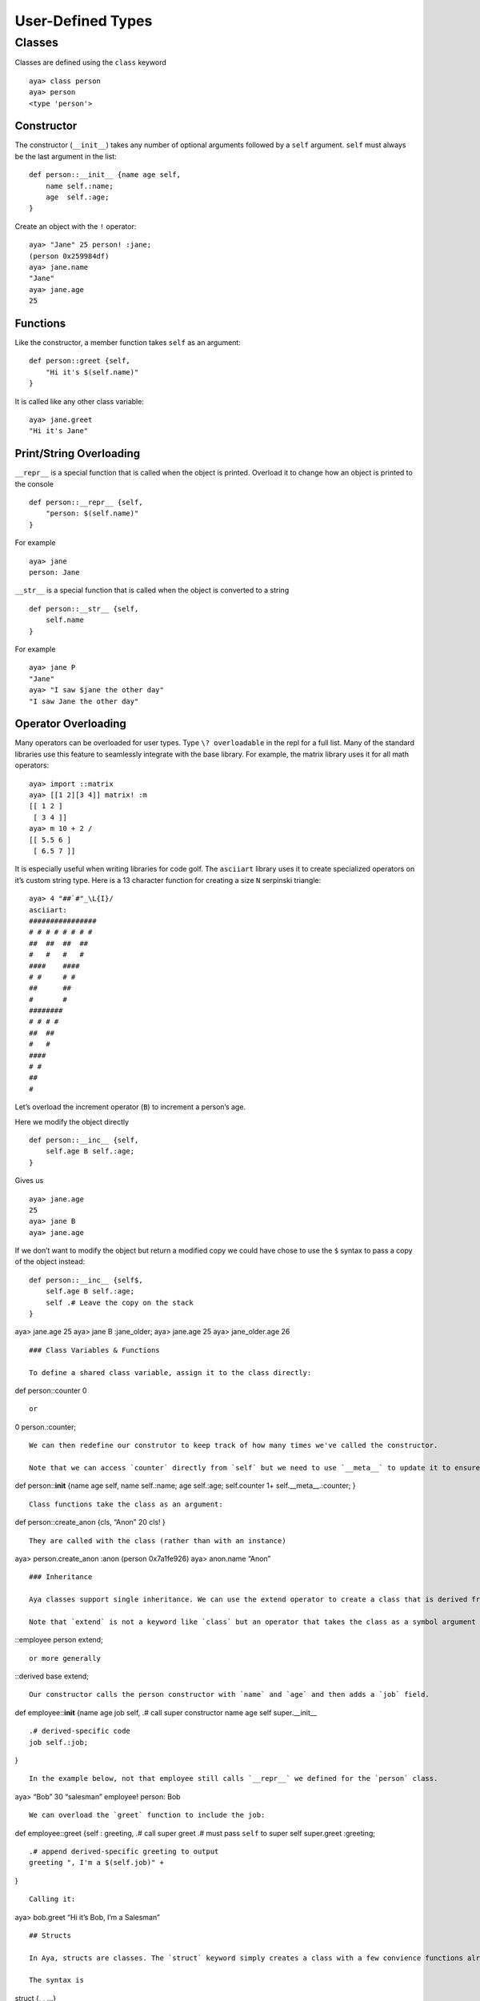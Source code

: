 User-Defined Types
==================

Classes
-------

Classes are defined using the ``class`` keyword

::

   aya> class person
   aya> person
   <type 'person'> 

Constructor
~~~~~~~~~~~

The constructor (``__init__``) takes any number of optional arguments
followed by a ``self`` argument. ``self`` must always be the last
argument in the list:

::

   def person::__init__ {name age self,
       name self.:name;
       age  self.:age;
   }

Create an object with the ``!`` operator:

::

   aya> "Jane" 25 person! :jane;
   (person 0x259984df)
   aya> jane.name
   "Jane" 
   aya> jane.age
   25

Functions
~~~~~~~~~

Like the constructor, a member function takes ``self`` as an argument:

::

   def person::greet {self,
       "Hi it's $(self.name)"
   }

It is called like any other class variable:

::

   aya> jane.greet
   "Hi it's Jane" 

Print/String Overloading
~~~~~~~~~~~~~~~~~~~~~~~~

``__repr__`` is a special function that is called when the object is
printed. Overload it to change how an object is printed to the console

::

   def person::__repr__ {self,
       "person: $(self.name)"
   }

For example

::

   aya> jane
   person: Jane 

``__str__`` is a special function that is called when the object is
converted to a string

::

   def person::__str__ {self,
       self.name
   }

For example

::

   aya> jane P
   "Jane"
   aya> "I saw $jane the other day"
   "I saw Jane the other day"

Operator Overloading
~~~~~~~~~~~~~~~~~~~~

Many operators can be overloaded for user types. Type
``\? overloadable`` in the repl for a full list. Many of the standard
libraries use this feature to seamlessly integrate with the base
library. For example, the matrix library uses it for all math operators:

::

   aya> import ::matrix
   aya> [[1 2][3 4]] matrix! :m
   [[ 1 2 ]
    [ 3 4 ]] 
   aya> m 10 + 2 /
   [[ 5.5 6 ]
    [ 6.5 7 ]] 

It is especially useful when writing libraries for code golf. The
``asciiart`` library uses it to create specialized operators on it’s
custom string type. Here is a 13 character function for creating a size
``N`` serpinski triangle:

::

   aya> 4 "##`#"_\L{I}/
   asciiart:
   ################
   # # # # # # # # 
   ##  ##  ##  ##  
   #   #   #   #   
   ####    ####    
   # #     # #     
   ##      ##      
   #       #       
   ########        
   # # # #         
   ##  ##          
   #   #           
   ####            
   # #             
   ##              
   # 

Let’s overload the increment operator (``B``) to increment a person’s
age.

Here we modify the object directly

::

   def person::__inc__ {self,
       self.age B self.:age;
   }

Gives us

::

   aya> jane.age
   25
   aya> jane B
   aya> jane.age

If we don’t want to modify the object but return a modified copy we
could have chose to use the ``$`` syntax to pass a copy of the object
instead:

::

   def person::__inc__ {self$,
       self.age B self.:age;
       self .# Leave the copy on the stack
   }

aya> jane.age 25 aya> jane B :jane_older; aya> jane.age 25 aya>
jane_older.age 26

::



   ### Class Variables & Functions

   To define a shared class variable, assign it to the class directly:

def person::counter 0

::


   or 

0 person.:counter;

::


   We can then redefine our construtor to keep track of how many times we've called the constructor. 

   Note that we can access `counter` directly from `self` but we need to use `__meta__` to update it to ensure we are updating the shared variable.

def person::\ **init** {name age self, name self.:name; age self.:age;
self.counter 1+ self.__meta__.:counter; }

::


   Class functions take the class as an argument:

def person::create_anon {cls, “Anon” 20 cls! }

::


   They are called with the class (rather than with an instance)

aya> person.create_anon :anon (person 0x7a1fe926) aya> anon.name “Anon”

::


   ### Inheritance

   Aya classes support single inheritance. We can use the extend operator to create a class that is derived from another class. Here we create an `employee` class which extends the `person` class. It will simply add a `job` field.

   Note that `extend` is not a keyword like `class` but an operator that takes the class as a symbol argument

::employee person extend;

::


   or more generally

::derived base extend;

::


   Our constructor calls the person constructor with `name` and `age` and then adds a `job` field.

def employee::\ **init** {name age job self, .# call super constructor
name age self super.__init_\_

::

   .# derived-specific code
   job self.:job;

}

::


   In the example below, not that employee still calls `__repr__` we defined for the `person` class.

aya> “Bob” 30 “salesman” employee! person: Bob

::


   We can overload the `greet` function to include the job:

def employee::greet {self : greeting, .# call super greet .# must pass
``self`` to super self super.greet :greeting;

::

   .# append derived-specific greeting to output
   greeting ", I'm a $(self.job)" +

}

::


   Calling it:

aya> bob.greet “Hi it’s Bob, I’m a Salesman”

::


   ## Structs

   In Aya, structs are classes. The `struct` keyword simply creates a class with a few convience functions already defined.

   The syntax is 

struct {, , …}

::


   For example, lets create a `point` struct for representing a 2d point:

struct point {x y}

::


   The constructor is created automatically for us. It takes each member as an argument in the same order they are defined

aya> 3 4 point! :p; aya> p.x 3 aya> p.y 4

::


   `__repr__` and `__str__` functions are also automatically created:

aya> p ( 3 4 ) point! aya> p P “( 3 4 ) point!”

::



   ## Internals

   Keywords such as `class`, `struct`, and `def` are not actually keywords at all. They are regular aya functions defined completely in aya code (see base/__aya__.aya).

   Classes, structs, and object instances are simply dictionaries with special __meta__ dictionaries. If you are interested in seeing how these are implemented entirely in aya, read on.

   Below is an example of a 2d vector "class" definition written *from scratch* without using any convience functions. The subsections below will provide a breakdown of each section.

{,

1:\ **pushself**; ::vec:**type**;

.# Constructor {x y cls, {, x:x; y:y; cls:\ **meta**; } }:\ **new**;

.# Member functions

.# Print overload {self, “<:math:`(self.x),`\ (self.y)>” }:\ **repr**;

.# Compute vector length {self, self.x 2^ self.y 2^ + .^ }:len;

.# Operator overload {other self, other.x self.x + other.y self.y + vec!
}:\ **add**;

}:vec;

::


   ## Object Creation

   In order to create a an instance of a user type, we use the MO operator to assign a metatable to a new dictionary. To create a vector object, we create a dictionary containing the default values for `x` and `y` and then assign `vec` as its metatable.

.# Create a vec object {, 0:x 0:y} vec MO

::


   This syntax can be a bit repetitive. In order to address this issue, we introduce *constructors*.

   ### Constructor

   If there exists a function new in the metatable definition, it will be used as the constructor for the object. The constructor can be called in the following ways:

.# Calling the .new function manually aya> 3 6 vec.new <3,6>

.# Using the ! operator after the name of the dictionary aya> 1.1 3 vec!
<1.1,3>

::

   Notice that when the object is printed to the console, it prints using our definition of `.repr`. Aya will automatically use `.repr` and `.str` to convert objects to strings whenever necessary ( e.g. printing to the console, calling the `P` *(cast to string)* operator, etc.). This is discussed in the next section.

   ## String Conversion

   If there exists a function `str` defined for a given user type, Aya will call it whenever the type is converted into a string. If there exists a function `repr` defined for a given user type, Aya will use it whenever it prints the object to the console. Aya expects a string to be returned from these functions but does not check before converting. If they do not return a string, unexpected results may occur. In the `vec` example, we defined a `repr` and `str` function and we can see the result every time the `vec` is printed to the console.

aya> 1 2 vec! .# Uses .repr <1,2>

aya> 1 2 vec! P .# Uses .str “<1,2>”

::


   ## Operator Overloading

   Several operators have the capability to be overloaded be defining functions with special names. For example, the function `add` will be called if the user calls `+` on a user object The following operators may be overloaded:

-  

   -  

      -  / & \| $ % P Q

::


   These operators and their function names can be found by searching "overloadable" in the QuickSearch feature of aya.

   In our vec example, we defined the following function:

{a b, [a.x b.x+ a.y b.y+] vect MO }:add;

::


   Now the following statements are equivalent:

aya> 1 2 vec! 3 4 vec!.plus <4,6> aya> 1 2 vec! 3 4 vec! + <4,6> \``\`

**NOTE**: The number of arguments used in an overloaded function be
greater than or equal to the number of arguments the operator normally
takes. For example, the + operator must take at least two arguments and
the $ operator must take at least 1.

For more examples on using dictionaries and metatables as user types,
see the standard library files for ``matrix``, ``color``, and ``date``.
